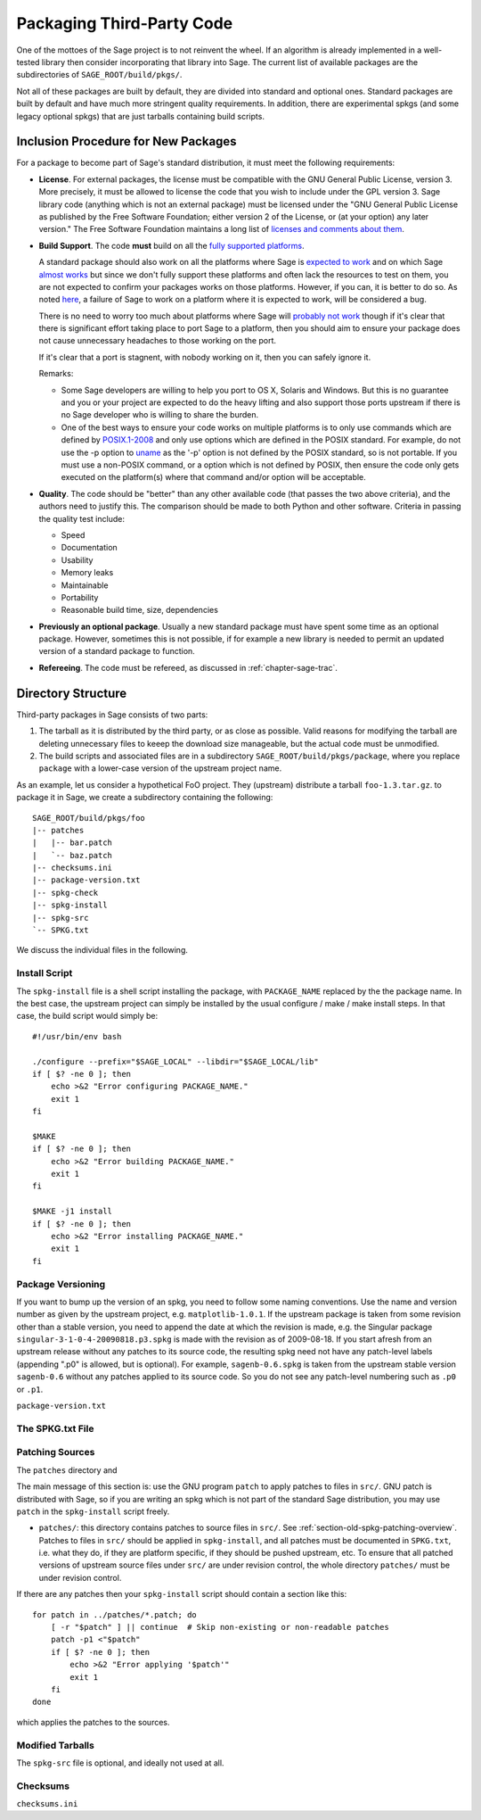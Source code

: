 .. _chapter-packaging:

==========================
Packaging Third-Party Code
==========================

One of the mottoes of the Sage project is to not reinvent the
wheel. If an algorithm is already implemented in a well-tested library
then consider incorporating that library into Sage. The current list
of available packages are the subdirectories of
``SAGE_ROOT/build/pkgs/``.

Not all of these packages are built by default, they are divided into
standard and optional ones. Standard packages are built by default and
have much more stringent quality requirements. In addition, there are
experimental spkgs (and some legacy optional spkgs) that are just
tarballs containing build scripts.


Inclusion Procedure for New Packages
====================================

For a package to become part of Sage's standard distribution, it
must meet the following requirements:

- **License**. For external packages, the license must be compatible
  with the GNU General Public License, version 3. More precisely, it
  must be allowed to license the code that you wish to include under
  the GPL version 3.  Sage library code (anything which is not an
  external package) must be licensed under the
  "GNU General Public License as published by the Free Software Foundation;
  either version 2 of the License, or (at your option) any later version."
  The Free Software Foundation maintains a long list of
  `licenses and comments about them <http://www.gnu.org/licenses/license-list.html>`_.

- **Build Support**. The code **must** build on all the `fully
  supported platforms
  <http://wiki.sagemath.org/SupportedPlatforms#Fully_supported>`_.

  A standard package should also work on all the platforms where Sage
  is `expected to work
  <http://wiki.sagemath.org/SupportedPlatforms#Expected_to_work>`_ and
  on which Sage `almost works
  <http://wiki.sagemath.org/SupportedPlatforms#Almost_works>`_ but
  since we don't fully support these platforms and often lack the
  resources to test on them, you are not expected to confirm your
  packages works on those platforms.  However, if you can, it is
  better to do so. As noted `here
  <http://wiki.sagemath.org/SupportedPlatforms#Expected_to_work>`_, a
  failure of Sage to work on a platform where it is expected to work,
  will be considered a bug.

  There is no need to worry too much about platforms where Sage will
  `probably not work
  <http://wiki.sagemath.org/SupportedPlatforms#Probably_will_not_work>`_
  though if it's clear that there is significant effort taking place
  to port Sage to a platform, then you should aim to ensure your
  package does not cause unnecessary headaches to those working on the
  port.

  If it's clear that a port is stagnent, with nobody working on it,
  then you can safely ignore it.

  Remarks:

  - Some Sage developers are willing to help you port to OS X, Solaris
    and Windows. But this is no guarantee and you or your project are
    expected to do the heavy lifting and also support those ports
    upstream if there is no Sage developer who is willing to share the
    burden.

  - One of the best ways to ensure your code works on multiple
    platforms is to only use commands which are defined by
    `POSIX.1-2008 <http://www.opengroup.org/onlinepubs/9699919799/>`_
    and only use options which are defined in the POSIX standard. For
    example, do not use the -p option to `uname
    <http://www.opengroup.org/onlinepubs/9699919799/utilities/uname.html>`_
    as the '-p' option is not defined by the POSIX standard, so is not
    portable.  If you must use a non-POSIX command, or a option which
    is not defined by POSIX, then ensure the code only gets executed
    on the platform(s) where that command and/or option will be
    acceptable.


- **Quality**. The code should be "better" than any other available
  code (that passes the two above criteria), and the authors need to
  justify this. The comparison should be made to both Python and other
  software. Criteria in passing the quality test include:

  - Speed

  - Documentation

  - Usability

  - Memory leaks

  - Maintainable

  - Portability

  - Reasonable build time, size, dependencies


- **Previously an optional package**. Usually a new standard package
  must have spent some time as an optional package. However, sometimes
  this is not possible, if for example a new library is needed to
  permit an updated version of a standard package to function.

- **Refereeing**. The code must be refereed, as discussed in
  :ref:`chapter-sage-trac`.


Directory Structure
===================

Third-party packages in Sage consists of two parts: 

#. The tarball as it is distributed by the third party, or as close as
   possible. Valid reasons for modifying the tarball are deleting
   unnecessary files to keeep the download size manageable, but the
   actual code must be unmodified.

#. The build scripts and associated files are in a subdirectory
   ``SAGE_ROOT/build/pkgs/package``, where you replace ``package``
   with a lower-case version of the upstream project name. 

As an example, let us consider a hypothetical FoO project. They
(upstream) distribute a tarball ``foo-1.3.tar.gz``. to package it in
Sage, we create a subdirectory containing the following::

    SAGE_ROOT/build/pkgs/foo
    |-- patches
    |   |-- bar.patch
    |   `-- baz.patch
    |-- checksums.ini
    |-- package-version.txt
    |-- spkg-check
    |-- spkg-install
    |-- spkg-src
    `-- SPKG.txt

We discuss the individual files in the following.


.. _section-spkg-install:

Install Script
--------------


The ``spkg-install`` file is a shell script installing the package,
with ``PACKAGE_NAME`` replaced by the the package name. In the best
case, the upstream project can simply be installed by the usual
configure / make / make install steps. In that case, the build script
would simply be::

    #!/usr/bin/env bash

    ./configure --prefix="$SAGE_LOCAL" --libdir="$SAGE_LOCAL/lib"
    if [ $? -ne 0 ]; then
        echo >&2 "Error configuring PACKAGE_NAME."
        exit 1
    fi

    $MAKE
    if [ $? -ne 0 ]; then
        echo >&2 "Error building PACKAGE_NAME."
        exit 1
    fi

    $MAKE -j1 install
    if [ $? -ne 0 ]; then
        echo >&2 "Error installing PACKAGE_NAME."
        exit 1
    fi




.. _section-spkg-versioning:

Package Versioning
------------------

If you want to bump up the version of an spkg, you need to follow some
naming conventions. Use the name and version number as given by the
upstream project, e.g. ``matplotlib-1.0.1``. If the upstream package is
taken from some revision other than a stable version, you need to
append the date at which the revision is made, e.g. the Singular
package ``singular-3-1-0-4-20090818.p3.spkg`` is made with the
revision as of 2009-08-18. If you start afresh from an upstream
release without any patches to its source code, the resulting spkg
need not have any patch-level labels (appending ".p0" is allowed, but
is optional). For example, ``sagenb-0.6.spkg``
is taken from the upstream stable version ``sagenb-0.6`` without any
patches applied to its source code. So you do not see any patch-level
numbering such as ``.p0`` or ``.p1``.


``package-version.txt``




.. _section-spkg-SPKG-txt:

The SPKG.txt File
-----------------


.. _section-spkg-patching:

Patching Sources
----------------

The ``patches`` directory and 

The main message of this section is: use the GNU program ``patch`` to
apply patches to files in ``src/``.  GNU patch is distributed with
Sage, so if you are writing an spkg which is not part of the standard
Sage distribution, you may use ``patch`` in the ``spkg-install``
script freely. 


- ``patches/``: this directory contains patches to source files in
  ``src/``.  See :ref:`section-old-spkg-patching-overview`.  Patches
  to files in ``src/`` should be applied in ``spkg-install``, and all
  patches must be documented in ``SPKG.txt``, i.e. what they do, if
  they are platform specific, if they should be pushed upstream,
  etc. To ensure that all patched versions of upstream source files
  under ``src/`` are under revision control, the whole directory
  ``patches/`` must be under revision control.



If there are any patches then your ``spkg-install`` script should
contain a section like this::

    for patch in ../patches/*.patch; do
        [ -r "$patch" ] || continue  # Skip non-existing or non-readable patches
        patch -p1 <"$patch"
        if [ $? -ne 0 ]; then
            echo >&2 "Error applying '$patch'"
            exit 1
        fi
    done

which applies the patches to the sources.


.. _section-spkg-src:

Modified Tarballs
-----------------

The ``spkg-src`` file is optional, and ideally not used at all. 


Checksums
---------

``checksums.ini``
